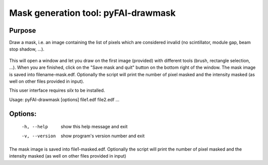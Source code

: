 Mask generation tool: pyFAI-drawmask
====================================

Purpose
-------

Draw a mask, i.e. an image containing the list of pixels which are considered invalid
(no scintillator, module gap, beam stop shadow, ...).

.. figure:: ../img/pyFAI-drawmask.png
   :align: center
   :alt: image


This will open a window and let you draw on the first image (provided) with different tools
(brush, rectangle selection, ...).
When you are finished, click on the "Save mask and quit" button on the bottom right
of the window.
The mask image is saved into filename-mask.edf.
Optionally the script will print the number of pixel
masked and the intensity masked (as well on other files provided in input).

This user interface requires *silx* to be installed.

Usage: pyFAI-drawmask [options] file1.edf file2.edf ...

Options:
--------

  -h, --help     show this help message and exit
  -v, --version  show program's version number and exit

The mask image is saved into file1-masked.edf. Optionally the script will
print the number of pixel masked and the intensity masked (as well on other
files provided in input)
